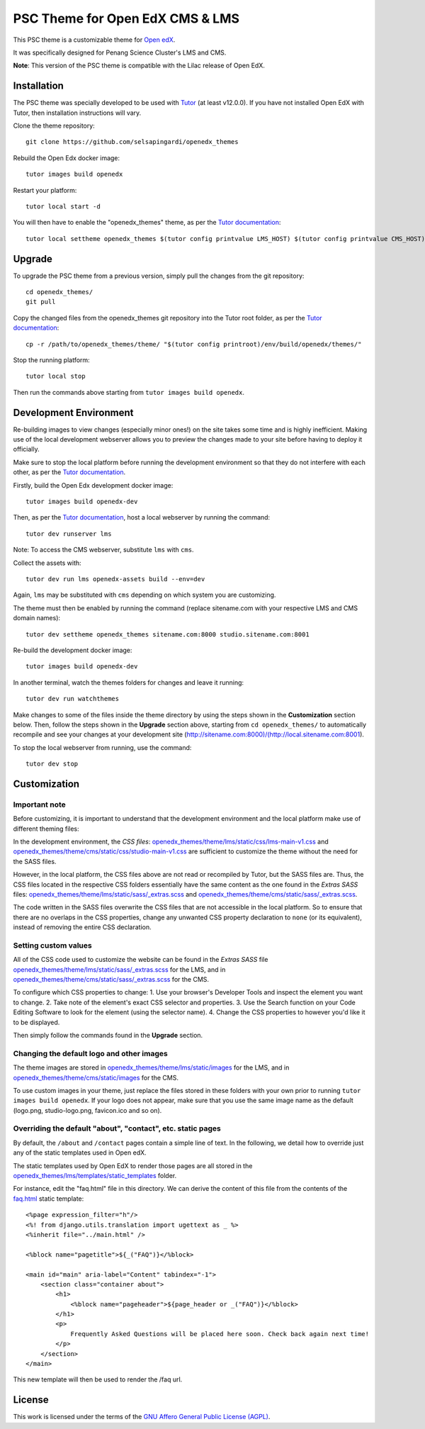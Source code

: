 PSC Theme for Open EdX CMS & LMS
======================================

This PSC theme is a customizable theme for `Open edX <https://open.edx.org>`__.

It was specifically designed for Penang Science Cluster's LMS and CMS.

.. image:: ./screenshots/training.pscpen.com_.png
    :alt: LMS landing page

.. image:: ./screenshots/studio.training.pscpen.com_.png
    :alt: CMS landing page

**Note**: This version of the PSC theme is compatible with the Lilac release of Open EdX.

Installation
------------

The PSC theme was specially developed to be used with `Tutor <https://docs.overhang.io>`__ (at least v12.0.0). If you have not installed Open EdX with Tutor, then installation instructions will vary.

Clone the theme repository::

    git clone https://github.com/selsapingardi/openedx_themes

Rebuild the Open Edx docker image::

    tutor images build openedx

Restart your platform::

    tutor local start -d

You will then have to enable the "openedx_themes" theme, as per the `Tutor documentation <https://docs.tutor.overhang.io/local.html#setting-a-new-theme>`__::

    tutor local settheme openedx_themes $(tutor config printvalue LMS_HOST) $(tutor config printvalue CMS_HOST)

Upgrade
-------

To upgrade the PSC theme from a previous version, simply pull the changes from the git repository::

    cd openedx_themes/
    git pull

Copy the changed files from the openedx_themes git repository into the Tutor root folder, as per the `Tutor documentation <https://docs.tutor.overhang.io/dev.html#customised-themes>`__::

    cp -r /path/to/openedx_themes/theme/ "$(tutor config printroot)/env/build/openedx/themes/"

Stop the running platform::

    tutor local stop

Then run the commands above starting from ``tutor images build openedx``.

Development Environment
-----------------------

Re-building images to view changes (especially minor ones!) on the site takes some time and is highly inefficient. Making use of the local development webserver allows you to preview the changes made to your site before having to deploy it officially.

Make sure to stop the local platform before running the development environment so that they do not interfere with each other, as per the `Tutor documentation <https://docs.tutor.overhang.io/dev.html#>`__.

Firstly, build the Open Edx development docker image::

    tutor images build openedx-dev

Then, as per the `Tutor documentation <https://docs.tutor.overhang.io/dev.html#customised-themes>`__, host a local webserver by running the command::

    tutor dev runserver lms

Note: To access the CMS webserver, substitute ``lms`` with ``cms``.

Collect the assets with::

    tutor dev run lms openedx-assets build --env=dev

Again, ``lms`` may be substituted with ``cms`` depending on which system you are customizing.

The theme must then be enabled by running the command (replace sitename.com with your respective LMS and CMS domain names)::

    tutor dev settheme openedx_themes sitename.com:8000 studio.sitename.com:8001

Re-build the development docker image::

    tutor images build openedx-dev

In another terminal, watch the themes folders for changes and leave it running::

    tutor dev run watchthemes

Make changes to some of the files inside the theme directory by using the steps shown in the **Customization** section below.
Then, follow the steps shown in the **Upgrade** section above, starting from ``cd openedx_themes/`` to automatically recompile and see your changes at your development site (http://sitename.com:8000)/(http://local.sitename.com:8001).

To stop the local webserver from running, use the command::

    tutor dev stop

Customization
-------------

Important note
~~~~~~~~~~~~~~

Before customizing, it is important to understand that the development environment and the local platform make use of different theming files:

In the development environment, the *CSS files*: `openedx_themes/theme/lms/static/css/lms-main-v1.css <https://github.com/selsapingardi/openedx_themes/tree/master/theme/lms/static/css/lms-main-v1.css>`__ and `openedx_themes/theme/cms/static/css/studio-main-v1.css <https://github.com/selsapingardi/openedx_themes/tree/master/theme/cms/static/css/studio-main-v1.css>`__ are sufficient to customize the theme without the need for the SASS files.

However, in the local platform, the CSS files above are not read or recompiled by Tutor, but the SASS files are. Thus, the CSS files located in the respective CSS folders essentially have the same content as the one found in the *Extras SASS* files: `openedx_themes/theme/lms/static/sass/_extras.scss <https://github.com/selsapingardi/openedx_themes/tree/master/theme/lms/static/sass/_extras.scss>`__ and `openedx_themes/theme/cms/static/sass/_extras.scss <https://github.com/selsapingardi/openedx_themes/tree/master/theme/cms/static/sass/_extras.scss>`__. 

The code written in the SASS files overwrite the CSS files that are not accessible in the local platform. So to ensure that there are no overlaps in the CSS properties, change any unwanted CSS property declaration to ``none`` (or its equivalent), instead of removing the entire CSS declaration.

Setting custom values
~~~~~~~~~~~~~~~~~~~~~

All of the CSS code used to customize the website can be found in the *Extras SASS* file `openedx_themes/theme/lms/static/sass/_extras.scss <https://github.com/selsapingardi/openedx_themes/tree/master/theme/lms/static/sass/_extras.scss>`__ for the LMS, and in `openedx_themes/theme/cms/static/sass/_extras.scss <https://github.com/selsapingardi/openedx_themes/tree/master/theme/cms/static/sass/_extras.scss>`__ for the CMS. 

To configure which CSS properties to change:
1. Use your browser's Developer Tools and inspect the element you want to change.
2. Take note of the element's exact CSS selector and properties.
3. Use the Search function on your Code Editing Software to look for the element (using the selector name).
4. Change the CSS properties to however you'd like it to be displayed.

Then simply follow the commands found in the **Upgrade** section.

Changing the default logo and other images
~~~~~~~~~~~~~~~~~~~~~~~~~~~~~~~~~~~~~~~~~~

The theme images are stored in `openedx_themes/theme/lms/static/images <https://github.com/selsapingardi/openedx_themes/tree/master/theme/lms/static/images>`__ for the LMS, and in `openedx_themes/theme/cms/static/images <https://github.com/selsapingardi/openedx_themes/tree/master/theme/cms/static/images>`__ for the CMS. 

To use custom images in your theme, just replace the files stored in these folders with your own prior to running ``tutor images build openedx``.
If your logo does not appear, make sure that you use the same image name as the default (logo.png, studio-logo.png, favicon.ico and so on).

Overriding the default "about", "contact", etc. static pages
~~~~~~~~~~~~~~~~~~~~~~~~~~~~~~~~~~~~~~~~~~~~~~~~~~~~~~~~~~~~

By default, the ``/about`` and ``/contact`` pages contain a simple line of text. In the following, we detail how to override just any of the static templates used in Open edX.

The static templates used by Open EdX to render those pages are all stored in the `openedx_themes/lms/templates/static_templates <https://github.com/selsapingardi/openedx_themes/tree/master/theme/lms/templates/static_templates>`__ folder.

For instance, edit the "faq.html" file in this directory. We can derive the content of this file from the contents of the `faq.html <https://github.com/selsapingardi/openedx_themes/tree/master/theme/lms/templates/static_templates/faq.html>`__ static template::

    <%page expression_filter="h"/>
    <%! from django.utils.translation import ugettext as _ %>
    <%inherit file="../main.html" />

    <%block name="pagetitle">${_("FAQ")}</%block>

    <main id="main" aria-label="Content" tabindex="-1">
        <section class="container about">
            <h1>
                <%block name="pageheader">${page_header or _("FAQ")}</%block>
            </h1>
            <p>
                Frequently Asked Questions will be placed here soon. Check back again next time!
            </p>
        </section>
    </main>

This new template will then be used to render the /faq url.

License
-------

This work is licensed under the terms of the `GNU Affero General Public License (AGPL) <https://github.com/overhangio/indigo/blob/master/LICENSE.txt>`_.
